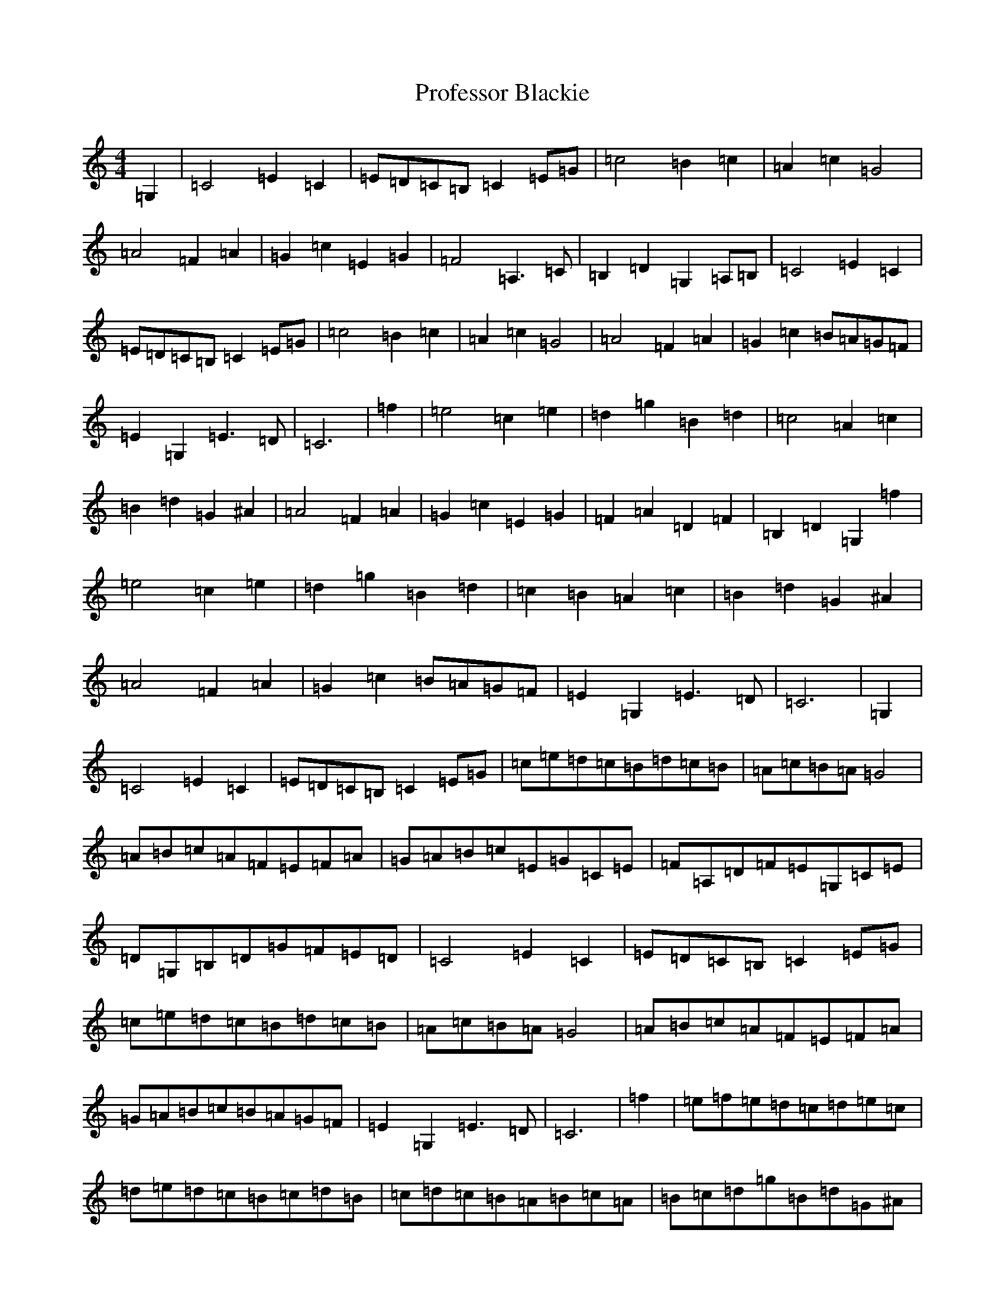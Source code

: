X: 17495
T: Professor Blackie
S: https://thesession.org/tunes/9581#setting9581
R: reel
M:4/4
L:1/8
K: C Major
=G,2|=C4=E2=C2|=E=D=C=B,=C2=E=G|=c4=B2=c2|=A2=c2=G4|=A4=F2=A2|=G2=c2=E2=G2|=F4=A,3=C|=B,2=D2=G,2=A,=B,|=C4=E2=C2|=E=D=C=B,=C2=E=G|=c4=B2=c2|=A2=c2=G4|=A4=F2=A2|=G2=c2=B=A=G=F|=E2=G,2=E3=D|=C6|=f2|=e4=c2=e2|=d2=g2=B2=d2|=c4=A2=c2|=B2=d2=G2^A2|=A4=F2=A2|=G2=c2=E2=G2|=F2=A2=D2=F2|=B,2=D2=G,2=f2|=e4=c2=e2|=d2=g2=B2=d2|=c2=B2=A2=c2|=B2=d2=G2^A2|=A4=F2=A2|=G2=c2=B=A=G=F|=E2=G,2=E3=D|=C6|=G,2|=C4=E2=C2|=E=D=C=B,=C2=E=G|=c=e=d=c=B=d=c=B|=A=c=B=A=G4|=A=B=c=A=F=E=F=A|=G=A=B=c=E=G=C=E|=F=A,=D=F=E=G,=C=E|=D=G,=B,=D=G=F=E=D|=C4=E2=C2|=E=D=C=B,=C2=E=G|=c=e=d=c=B=d=c=B|=A=c=B=A=G4|=A=B=c=A=F=E=F=A|=G=A=B=c=B=A=G=F|=E2=G,2=E3=D|=C6|=f2|=e=f=e=d=c=d=e=c|=d=e=d=c=B=c=d=B|=c=d=c=B=A=B=c=A|=B=c=d=g=B=d=G^A|=A=B=c=A=F=G=A=F|=G=A=B=c=E=G=C=E|=F=G=A=F=D=E=F=D|=B,=C=D=B,=G,=G=B=f|=e=f=e=d=c=d=e=c|=d=e^f=g=B=d=G=B|=c=d=c=B=A=B=c=A|=B=c=d=g=B=d=G^A|=A=B=c=A=F=G=A=F|=G=A=B=c=B=A=G=F|=E2=G,2=E3=D|=C6|